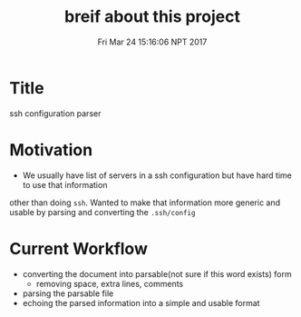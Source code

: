 #+TITLE: breif about this project
#+DATE: Fri Mar 24 15:16:06 NPT 2017

* Title
  ssh configuration parser

* Motivation
  - We usually have list of servers in a ssh configuration but have hard time to use that information
other than doing ~ssh~. Wanted to make that information more generic and usable by parsing and converting
the ~.ssh/config~

* Current Workflow
  - converting the document into parsable(not sure if this word exists) form
    - removing space, extra lines, comments
  - parsing the parsable file
  - echoing the parsed information into a simple and usable format
